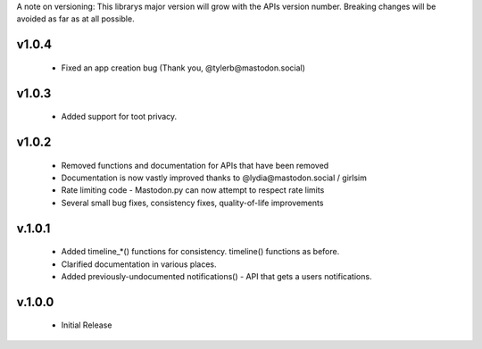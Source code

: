 A note on versioning: This librarys major version will grow with the APIs 
version number. Breaking changes will be avoided as far as at all possible.

v1.0.4
------
 * Fixed an app creation bug (Thank you, @tylerb@mastodon.social)

v1.0.3
------
  * Added support for toot privacy.

v1.0.2
------
  * Removed functions and documentation for APIs that have been removed
  * Documentation is now vastly improved thanks to @lydia@mastodon.social / girlsim
  * Rate limiting code - Mastodon.py can now attempt to respect rate limits
  * Several small bug fixes, consistency fixes, quality-of-life improvements

v.1.0.1
-------
  * Added timeline_*() functions for consistency. timeline() functions as before.
  * Clarified documentation in various places.
  * Added previously-undocumented notifications() - API that gets a users notifications.
  
v.1.0.0
-------
 * Initial Release
